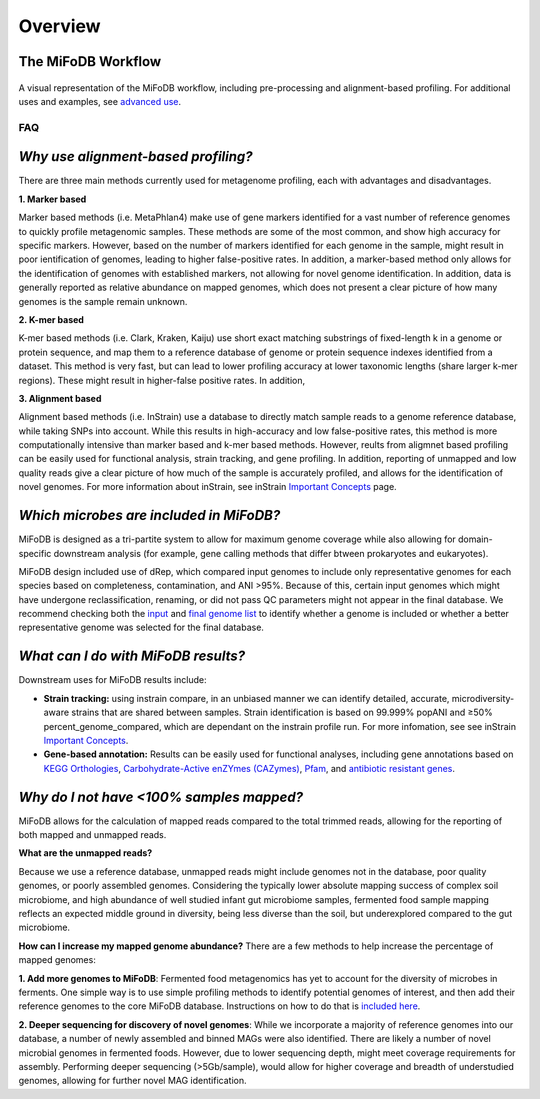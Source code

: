 Overview
===================

The MiFoDB Workflow
+++++++++++++++++++++++++++++++++++++++++++++++++++++++++++++++++++++

.. figure:: figures/MiFoDB_workflow.png
  :width: 800px
  :align: center
A visual representation of the MiFoDB workflow, including pre-processing and alignment-based profiling. For additional uses and examples, see `advanced use <https://mifodb.readthedocs.io/en/latest/advanced_use.html>`_.

FAQ
------------------------------------
*Why use alignment-based profiling?*
+++++++++++++++++++++++++++++++++++++++++++++++++++++++++++++++++++++
There are three main methods currently used for metagenome profiling, each with advantages and disadvantages.

**1. Marker based** 

Marker based methods (i.e. MetaPhlan4) make use of gene markers identified for a vast number of reference genomes to quickly profile metagenomic samples. These methods are some of the most common, and show high accuracy for specific markers. However, based on the number of markers identified for each genome in the sample, might result in poor ientification of genomes, leading to higher false-positive rates. In addition, a marker-based method only allows for the identification of genomes with established markers, not allowing for  novel genome identification. In addition, data is generally reported as relative abundance on mapped genomes, which does not present a clear picture of how many genomes is the sample remain unknown.

**2. K-mer based** 

K-mer based methods (i.e. Clark, Kraken, Kaiju) use short exact matching substrings of fixed-length k in a genome or protein sequence, and map them to a reference database of genome or protein sequence indexes identified from a dataset. This method is very fast, but can lead to lower profiling accuracy at lower taxonomic lengths (share larger k-mer regions). These might result in higher-false positive rates. In addition, 

**3. Alignment based** 

Alignment based methods (i.e. InStrain) use a database to directly match sample reads to a genome reference database, while taking SNPs into account. While this results in high-accuracy and low false-positive rates, this method is more computationally intensive than marker based and k-mer based methods. However, reults from aligmnet based profiling can be easily used for functional analysis, strain tracking, and gene profiling. In addition, reporting of unmapped and low quality reads give a clear picture of how much of the sample is accurately profiled, and allows for the identification of novel genomes. For more information about inStrain, see inStrain `Important Concepts <https://instrain.readthedocs.io/en/latest/important_concepts.html>`_ page.

*Which microbes are included in MiFoDB?*
+++++++++++++++++++++++++++++++++++++++++++++++++++++++++++++++++++++
MiFoDB is designed as a tri-partite system to allow for maximum genome coverage while also allowing for domain-specific downstream analysis (for example, gene calling methods that differ btween prokaryotes and eukaryotes).

MiFoDB design included use of dRep, which compared input genomes to include only representative genomes for each species based on completeness, contamination, and ANI >95%. Because of this, certain input genomes which might have undergone reclassification, renaming, or did not pass QC parameters might not appear in the final database. We recommend checking both the `input <https://docs.google.com/spreadsheets/d/1MRm0-iEqrncYY2IdW30ywDP2KTAJqAycLmWepbkV_H8/edit?usp=sharing>`_ and `final genome list <https://docs.google.com/spreadsheets/d/1PHRlb9YwKiwpVk8ChozBZbFYCA-VL3EXJTIPI-TI04A/edit#gid=815330257>`_ to identify whether a genome is included or whether a better representative genome was selected for the final database.

*What can I do with MiFoDB results?*
+++++++++++++++++++++++++++++++++++++++++++++++++++++++++++++++++++++
Downstream uses for MiFoDB results include:

* **Strain tracking:** using instrain compare, in an unbiased manner we can identify detailed, accurate, microdiversity-aware strains that are shared between samples. Strain identification is based on 99.999% popANI and ≥50% percent_genome_compared, which are dependant on the instrain profile run. For more infomation, see see inStrain `Important Concepts <https://instrain.readthedocs.io/en/latest/important_concepts.html>`_.

* **Gene-based annotation:** Results can be easily used for functional analyses, including gene annotations based on `KEGG Orthologies <https://www.genome.jp/tools/kofamkoala/>`_, `Carbohydrate-Active enZYmes (CAZymes) <http://www.cazy.org/>`_, `Pfam <http://pfam.xfam.org/>`_, and `antibiotic resistant genes <https://card.mcmaster.ca/download>`_. 

*Why do I not have <100% samples mapped?*
+++++++++++++++++++++++++++++++++++++++++++++++++++++++++++++++++++++
MiFoDB allows for the calculation of mapped reads compared to the total trimmed reads, allowing for the reporting of both mapped and unmapped reads. 

**What are the unmapped reads?** 

Because we use a reference database, unmapped reads might include genomes not in the database, poor quality genomes, or poorly assembled genomes. Considering the typically lower absolute mapping success of complex soil microbiome, and high abundance of well studied infant gut microbiome samples, fermented food sample mapping reflects an expected middle ground in diversity, being less diverse than the soil, but underexplored compared to the gut microbiome. 

**How can I increase my mapped genome abundance?**
There are a few methods to help increase the percentage of mapped genomes:

**1. Add more genomes to MiFoDB**: Fermented food metagenomics has yet to account for the diversity of microbes in ferments. One simple way is to use simple profiling methods to identify potential genomes of interest, and then add their reference genomes to the core MiFoDB database. Instructions on how to do that is `included here <https://mifodb.readthedocs.io/en/latest/advanced_use.html#identifying-and-adding-prokaryote-genomes>`_. 

**2. Deeper sequencing for discovery of novel genomes**: While we incorporate a majority of reference genomes into our database, a number of newly assembled and binned MAGs were also identified. There are likely a number of novel microbial genomes in fermented foods. However, due to lower sequencing depth, might meet coverage requirements for assembly. Performing deeper sequencing (>5Gb/sample), would allow for higher coverage and breadth of understudied genomes, allowing for further novel MAG identification.


